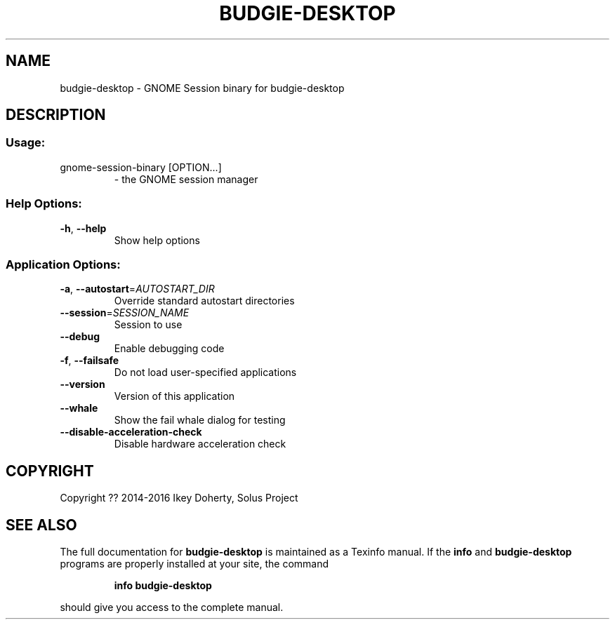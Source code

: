 .\" DO NOT MODIFY THIS FILE!  It was generated by help2man 1.47.3.
.TH BUDGIE-DESKTOP "1" "February 2017" "budgie-desktop 10.2.9" "User Commands"
.SH NAME
budgie-desktop \- GNOME Session binary for budgie-desktop
.SH DESCRIPTION
.SS "Usage:"
.TP
gnome\-session\-binary [OPTION...]
\- the GNOME session manager
.SS "Help Options:"
.TP
\fB\-h\fR, \fB\-\-help\fR
Show help options
.SS "Application Options:"
.TP
\fB\-a\fR, \fB\-\-autostart\fR=\fI\,AUTOSTART_DIR\/\fR
Override standard autostart directories
.TP
\fB\-\-session\fR=\fI\,SESSION_NAME\/\fR
Session to use
.TP
\fB\-\-debug\fR
Enable debugging code
.TP
\fB\-f\fR, \fB\-\-failsafe\fR
Do not load user\-specified applications
.TP
\fB\-\-version\fR
Version of this application
.TP
\fB\-\-whale\fR
Show the fail whale dialog for testing
.TP
\fB\-\-disable\-acceleration\-check\fR
Disable hardware acceleration check
.SH COPYRIGHT
Copyright ?? 2014\-2016 Ikey Doherty, Solus Project
.SH "SEE ALSO"
The full documentation for
.B budgie-desktop
is maintained as a Texinfo manual.  If the
.B info
and
.B budgie-desktop
programs are properly installed at your site, the command
.IP
.B info budgie-desktop
.PP
should give you access to the complete manual.
